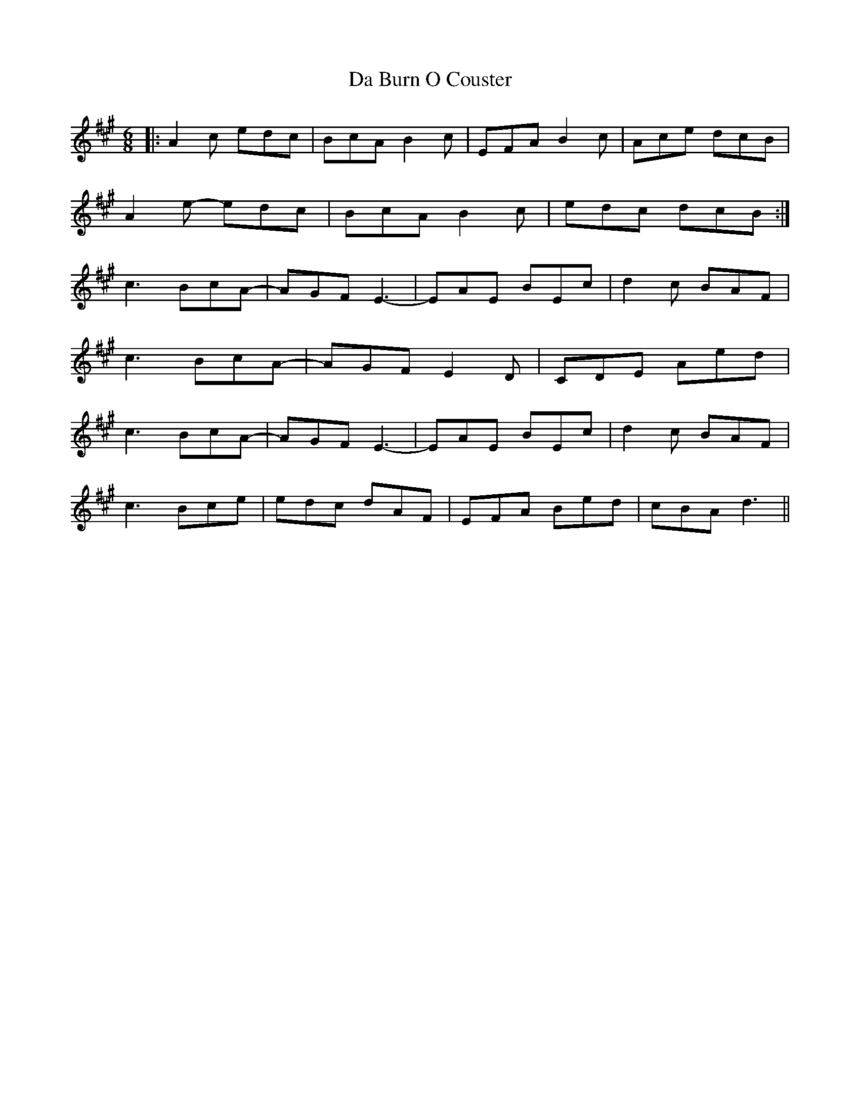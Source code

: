 X: 9029
T: Da Burn O Couster
R: slip jig
M: 9/8
K: Amajor
M:6/8
|:A2c edc|BcA B2c|EFA B2c|Ace dcB|
A2e- edc|BcA B2c|edc dcB:|
c3 BcA-|AGF E3-|EAE BEc|d2c BAF|
c3 BcA-|AGF E2D|CDE Aed|
c3 BcA-|AGF E3-|EAE BEc|d2c BAF|
c3 Bce|edc dAF|EFA Bed|cBA d3||


